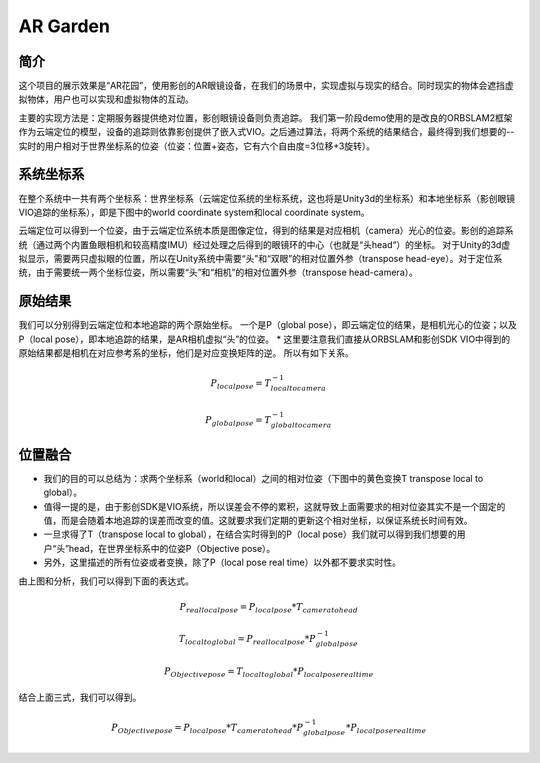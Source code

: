 AR Garden
=========================================

简介
--------------

这个项目的展示效果是“AR花园”，使用影创的AR眼镜设备，在我们的场景中，实现虚拟与现实的结合。同时现实的物体会遮挡虚拟物体，用户也可以实现和虚拟物体的互动。

主要的实现方法是：定期服务器提供绝对位置，影创眼镜设备则负责追踪。
我们第一阶段demo使用的是改良的ORBSLAM2框架作为云端定位的模型，设备的追踪则依靠影创提供了嵌入式VIO。之后通过算法，将两个系统的结果结合，最终得到我们想要的--实时的用户相对于世界坐标系的位姿（位姿：位置+姿态，它有六个自由度=3位移+3旋转）。


系统坐标系
----------------
在整个系统中一共有两个坐标系：世界坐标系（云端定位系统的坐标系统，这也将是Unity3d的坐标系）和本地坐标系（影创眼镜VIO追踪的坐标系），即是下图中的world coordinate system和local coordinate system。

云端定位可以得到一个位姿，由于云端定位系统本质是图像定位，得到的结果是对应相机（camera）光心的位姿。影创的追踪系统（通过两个内置鱼眼相机和较高精度IMU）经过处理之后得到的眼镜环的中心（也就是“头head“）的坐标。
对于Unity的3d虚拟显示，需要两只虚拟眼的位置，所以在Unity系统中需要“头”和“双眼”的相对位置外参（transpose head-eye）。对于定位系统，由于需要统一两个坐标位姿，所以需要“头”和“相机”的相对位置外参（transpose head-camera）。

.. image:: pic1.png
   :width: 80%
   :align: center

原始结果
----------------------------
我们可以分别得到云端定位和本地追踪的两个原始坐标。
一个是P（global pose），即云端定位的结果，是相机光心的位姿；以及P（local pose），即本地追踪的结果，是AR相机虚拟“头”的位姿。
* 这里要注意我们直接从ORBSLAM和影创SDK VIO中得到的原始结果都是相机在对应参考系的坐标，他们是对应变换矩阵的逆。
所以有如下关系。

.. math::
    P_{local pose} = T_{local to camera}^{-1}
    
    P_{global pose} = T_{global to camera}^{-1}

位置融合
--------------------

* 我们的目的可以总结为：求两个坐标系（world和local）之间的相对位姿（下图中的黄色变换T transpose local to global）。
* 值得一提的是，由于影创SDK是VIO系统，所以误差会不停的累积，这就导致上面需要求的相对位姿其实不是一个固定的值，而是会随着本地追踪的误差而改变的值。这就要求我们定期的更新这个相对坐标，以保证系统长时间有效。
* 一旦求得了T（transpose local to global），在结合实时得到的P（local pose）我们就可以得到我们想要的用户“头”head，在世界坐标系中的位姿P（Objective pose）。
* 另外，这里描述的所有位姿或者变换，除了P（local pose real time）以外都不要求实时性。

.. image:: pic2.png
   :width: 80%
   :align: center

由上图和分析，我们可以得到下面的表达式。

.. math::
    P_{real local pose} = P_{local pose} * T_{camera to head}

    T_{local to global} = P_{real local pose} * P_{global pose}^{-1}

    P_{Objective pose} = T_{local to global} * P_{local pose real time}

结合上面三式，我们可以得到。

.. math::
    P_{Objective pose} = P_{local pose} * T_{camera to head} * P_{global pose}^{-1} * P_{local pose real time}
